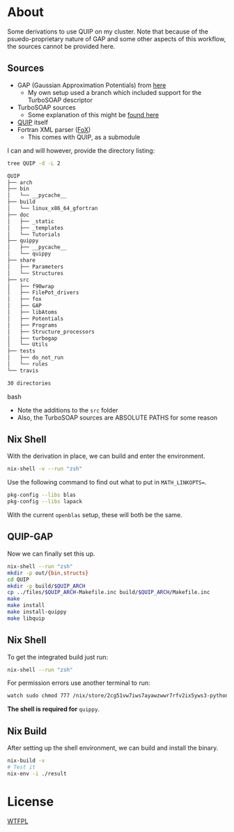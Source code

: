 * About
Some derivations to use QUIP on my cluster. Note that because of the psuedo-proprietary nature of GAP and some other aspects of this workflow, the sources cannot be provided here.

** Sources
- GAP (Gaussian Approximation Potentials) from [[http://www.libatoms.org/gap/gap_download.html][here]]
    - My own setup used a branch which included support for the TurboSOAP descriptor
- TurboSOAP sources
  - Some explanation of this might be [[https://turbogap.fi/wiki/index.php/Quick_start][found here]]
- [[https://github.com/libAtoms/QUIP][QUIP]] itself
- Fortran XML parser ([[https://github.com/libAtoms/fox][FoX]])
  - This comes with QUIP, as a submodule

I can and will however, provide the directory listing:
#+BEGIN_SRC bash :results raw
tree QUIP -d -L 2
#+END_SRC

#+begin_src bash
QUIP
├── arch
├── bin
│   └── __pycache__
├── build
│   └── linux_x86_64_gfortran
├── doc
│   ├── _static
│   ├── _templates
│   └── Tutorials
├── quippy
│   ├── __pycache__
│   └── quippy
├── share
│   ├── Parameters
│   └── Structures
├── src
│   ├── f90wrap
│   ├── FilePot_drivers
│   ├── fox
│   ├── GAP
│   ├── libAtoms
│   ├── Potentials
│   ├── Programs
│   ├── Structure_processors
│   ├── turbogap
│   └── Utils
├── tests
│   ├── do_not_run
│   └── rules
└── travis

30 directories
#+end_src bash

- Note the additions to the ~src~ folder
- Also, the TurboSOAP sources are ABSOLUTE PATHS for some reason
** Nix Shell
With the derivation in place, we can build and enter the environment.
#+BEGIN_SRC bash
nix-shell -v --run "zsh"
#+END_SRC
Use the following command to find out what to put in  ~MATH_LINKOPTS=~.
#+BEGIN_SRC bash
pkg-config --libs blas
pkg-config --libs lapack
#+END_SRC
With the current ~openblas~ setup, these will both be the same.
** QUIP-GAP
Now we can finally set this up.
#+BEGIN_SRC bash
nix-shell --run "zsh"
mkdir -p out/{bin,structs}
cd QUIP
mkdir -p build/$QUIP_ARCH
cp ../files/$QUIP_ARCH-Makefile.inc build/$QUIP_ARCH/Makefile.inc
make
make install
make install-quippy
make libquip
#+END_SRC
** Nix Shell
To get the integrated build just run:
#+BEGIN_SRC bash
nix-shell --run "zsh"
#+END_SRC
For permission errors use another terminal to run:
#+BEGIN_SRC bash
watch sudo chmod 777 /nix/store/2cg51vw7iws7ayawzwwr7rfv2ix5yws3-python3-3.8.5-env/lib/python3.8/site-packages -R
#+END_SRC
*The shell is required for* ~quippy~.
** Nix Build
After setting up the shell environment, we can build and install the binary.
#+BEGIN_SRC bash
nix-build -v
# Test it
nix-env -i ./result
#+END_SRC
* License
[[http://www.wtfpl.net/about/][WTFPL]]
